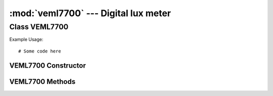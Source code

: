 *************************************
:mod:`veml7700` --- Digital lux meter
*************************************
.. module:: veml7700
   :synopsis: Digital lux meter


.. _veml7700:

Class VEML7700
==============


Example Usage::

    # Some code here



VEML7700 Constructor
--------------------

.. class:: veml7700.VEML7700(i2c)
    

VEML7700 Methods
----------------

.. method:: VEML7700.method()
    

